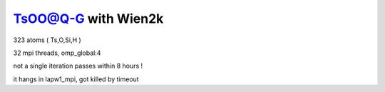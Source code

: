 ====================
TsOO@Q-G with Wien2k
====================

323 atoms ( Ts,O,Si,H )

32 mpi threads, omp_global:4

not a single iteration passes within  8 hours  !

it hangs in lapw1_mpi, got killed by timeout


